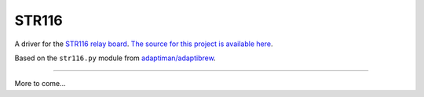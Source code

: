 STR116
======

A driver for the `STR116 relay board <https://goo.gl/TPEKJf>`_.
`The source for this project is available here
<https://github.com/llamicron/str116>`_.

Based on the ``str116.py`` module from `adaptiman/adaptibrew <https://github.com/adaptiman/adaptibrew>`_.

----

More to come...
